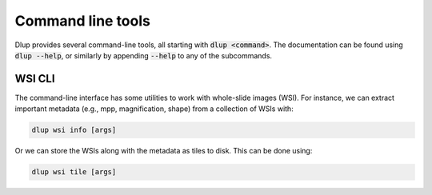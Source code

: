 Command line tools
==================

Dlup provides several command-line tools, all starting with :code:`dlup <command>`. The documentation can
be found using :code:`dlup --help`, or similarly by appending :code:`--help` to any of the subcommands.

WSI CLI
-------
The command-line interface has some utilities to work with whole-slide images (WSI). For instance,
we can extract important metadata (e.g., mpp, magnification, shape) from a collection of WSIs with:

.. code-block:: console

    dlup wsi info [args]

Or we can store the WSIs along with the metadata as tiles to disk. This can be done using:

.. code-block:: console

    dlup wsi tile [args]
